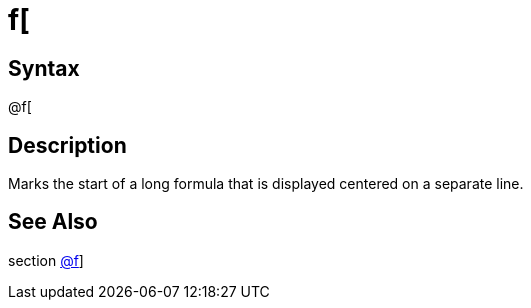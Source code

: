 = f[

== Syntax
@f[

== Description
Marks the start of a long formula that is displayed centered on a separate line.

== See Also
section xref:commands/frsquare.adoc[@f]]